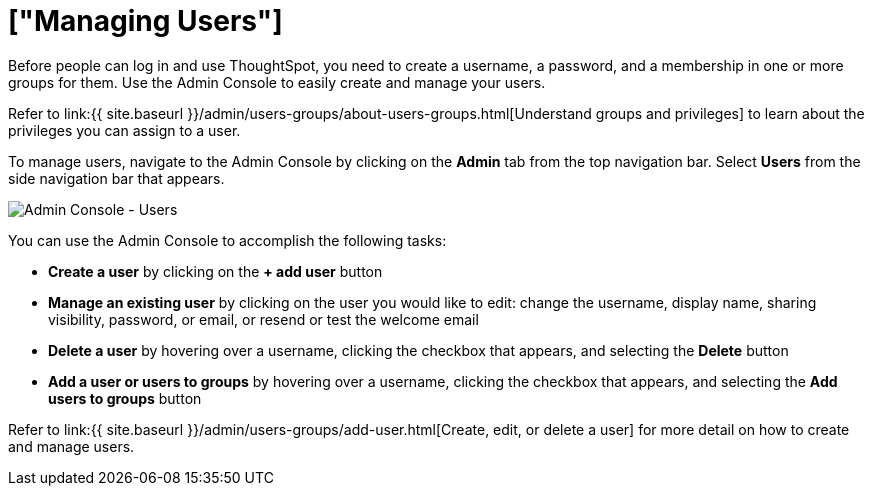 = ["Managing Users"]
:last_updated: 5/27/2020
:permalink: /:collection/:path.html
:sidebar: mydoc_sidebar
:summary: Manage users in ThoughtSpot.

Before people can log in and use ThoughtSpot, you need to create a username, a password, and a membership in one or more groups for them.
Use the Admin Console to easily create and manage your users.

Refer to link:{{ site.baseurl }}/admin/users-groups/about-users-groups.html[Understand groups and privileges] to learn about the privileges you can assign to a user.

To manage users, navigate to the Admin Console by clicking on the *Admin* tab from the top navigation bar.
Select *Users* from the side navigation bar that appears.

image::{{ site.baseurl }}/images/admin-portal-users.png[Admin Console - Users]

You can use the Admin Console to accomplish the following tasks:

* *Create a user* by clicking on the *+ add user* button
* *Manage an existing user* by clicking on the user you would like to edit: change the username, display name, sharing visibility, password, or email, or resend or test the welcome email
* *Delete a user* by hovering over a username, clicking the checkbox that appears, and selecting the *Delete* button
* *Add a user or users to groups* by hovering over a username, clicking the checkbox that appears, and selecting the *Add users to groups* button

Refer to link:{{ site.baseurl }}/admin/users-groups/add-user.html[Create, edit, or delete a user] for more detail on how to create and manage users.

